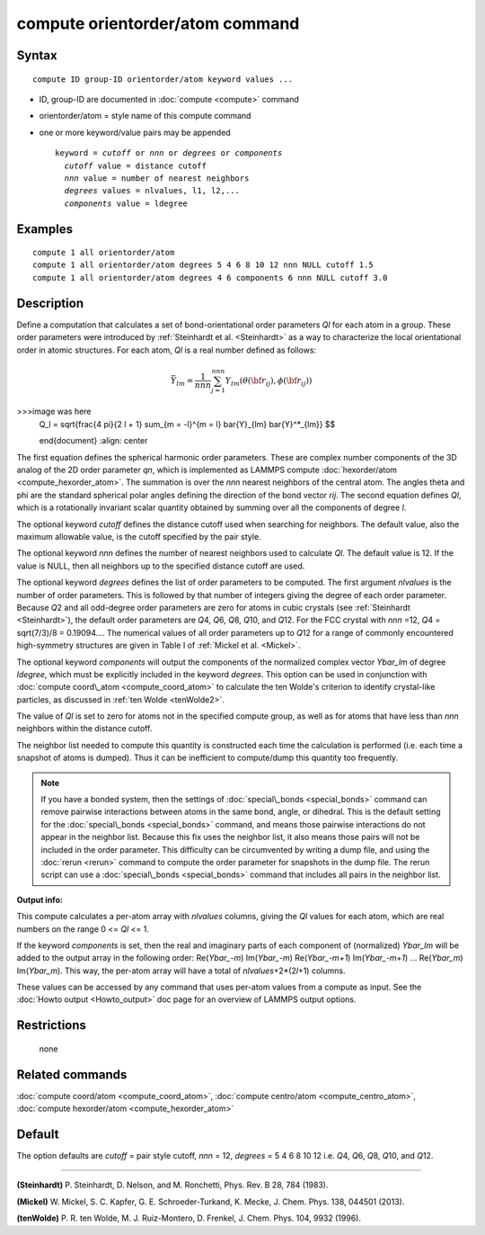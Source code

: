 .. index:: compute orientorder/atom

compute orientorder/atom command
================================

Syntax
""""""


.. parsed-literal::

   compute ID group-ID orientorder/atom keyword values ...

* ID, group-ID are documented in :doc:`compute <compute>` command
* orientorder/atom = style name of this compute command
* one or more keyword/value pairs may be appended
  
  .. parsed-literal::
  
     keyword = *cutoff* or *nnn* or *degrees* or *components*
       *cutoff* value = distance cutoff
       *nnn* value = number of nearest neighbors
       *degrees* values = nlvalues, l1, l2,...
       *components* value = ldegree



Examples
""""""""


.. parsed-literal::

   compute 1 all orientorder/atom
   compute 1 all orientorder/atom degrees 5 4 6 8 10 12 nnn NULL cutoff 1.5
   compute 1 all orientorder/atom degrees 4 6 components 6 nnn NULL cutoff 3.0

Description
"""""""""""

Define a computation that calculates a set of bond-orientational
order parameters *Ql* for each atom in a group. These order parameters
were introduced by :ref:`Steinhardt et al. <Steinhardt>` as a way to
characterize the local orientational order in atomic structures.
For each atom, *Ql* is a real number defined as follows:

.. math::

   \bar{Y}_{lm} = \frac{1}{nnn}\sum_{j = 1}^{nnn} Y_{lm}( \theta( {\bf r}_{ij} ), \phi( {\bf r}_{ij} ) ) 

>>>image was here
   Q_l = \sqrt{\frac{4 \pi}{2 l + 1} \sum_{m = -l}^{m = l} \bar{Y}_{lm} \bar{Y}^*_{lm}}
   $$
   
   \end{document}
   :align: center

The first equation defines the spherical harmonic order parameters.
These are complex number components of the 3D analog of the 2D order
parameter *qn*\ , which is implemented as LAMMPS compute
:doc:`hexorder/atom <compute_hexorder_atom>`.
The summation is over the *nnn* nearest
neighbors of the central atom.
The angles theta and phi are the standard spherical polar angles
defining the direction of the bond vector *rij*\ .
The second equation defines *Ql*\ , which is a
rotationally invariant scalar quantity obtained by summing
over all the components of degree *l*\ .

The optional keyword *cutoff* defines the distance cutoff
used when searching for neighbors. The default value, also
the maximum allowable value, is the cutoff specified
by the pair style.

The optional keyword *nnn* defines the number of nearest
neighbors used to calculate *Ql*\ . The default value is 12.
If the value is NULL, then all neighbors up to the
specified distance cutoff are used.

The optional keyword *degrees* defines the list of order parameters to
be computed.  The first argument *nlvalues* is the number of order
parameters. This is followed by that number of integers giving the
degree of each order parameter. Because *Q*\ 2 and all odd-degree order
parameters are zero for atoms in cubic crystals (see
:ref:`Steinhardt <Steinhardt>`), the default order parameters are *Q*\ 4,
*Q*\ 6, *Q*\ 8, *Q*\ 10, and *Q*\ 12. For the FCC crystal with *nnn* =12, *Q*\ 4
= sqrt(7/3)/8 = 0.19094....  The numerical values of all order
parameters up to *Q*\ 12 for a range of commonly encountered
high-symmetry structures are given in Table I of :ref:`Mickel et al. <Mickel>`.

The optional keyword *components* will output the components of the
normalized complex vector *Ybar\_lm* of degree *ldegree*\ , which must be
explicitly included in the keyword *degrees*\ . This option can be used
in conjunction with :doc:`compute coord\_atom <compute_coord_atom>` to
calculate the ten Wolde's criterion to identify crystal-like
particles, as discussed in :ref:`ten Wolde <tenWolde2>`.

The value of *Ql* is set to zero for atoms not in the
specified compute group, as well as for atoms that have less than
*nnn* neighbors within the distance cutoff.

The neighbor list needed to compute this quantity is constructed each
time the calculation is performed (i.e. each time a snapshot of atoms
is dumped).  Thus it can be inefficient to compute/dump this quantity
too frequently.

.. note::

   If you have a bonded system, then the settings of
   :doc:`special\_bonds <special_bonds>` command can remove pairwise
   interactions between atoms in the same bond, angle, or dihedral.  This
   is the default setting for the :doc:`special\_bonds <special_bonds>`
   command, and means those pairwise interactions do not appear in the
   neighbor list.  Because this fix uses the neighbor list, it also means
   those pairs will not be included in the order parameter.  This
   difficulty can be circumvented by writing a dump file, and using the
   :doc:`rerun <rerun>` command to compute the order parameter for
   snapshots in the dump file.  The rerun script can use a
   :doc:`special\_bonds <special_bonds>` command that includes all pairs in
   the neighbor list.

**Output info:**

This compute calculates a per-atom array with *nlvalues* columns,
giving the *Ql* values for each atom, which are real numbers on the
range 0 <= *Ql* <= 1.

If the keyword *components* is set, then the real and imaginary parts
of each component of (normalized) *Ybar\_lm* will be added to the
output array in the following order: Re(*Ybar\_-m*) Im(*Ybar\_-m*)
Re(*Ybar\_-m+1*) Im(*Ybar\_-m+1*) ... Re(*Ybar\_m*) Im(*Ybar\_m*).  This
way, the per-atom array will have a total of *nlvalues*\ +2\*(2\ *l*\ +1)
columns.

These values can be accessed by any command that uses per-atom values
from a compute as input.  See the :doc:`Howto output <Howto_output>` doc
page for an overview of LAMMPS output options.

Restrictions
""""""""""""
 none

Related commands
""""""""""""""""

:doc:`compute coord/atom <compute_coord_atom>`, :doc:`compute centro/atom <compute_centro_atom>`, :doc:`compute hexorder/atom <compute_hexorder_atom>`

Default
"""""""

The option defaults are *cutoff* = pair style cutoff, *nnn* = 12,
*degrees* = 5 4 6 8 10 12 i.e. *Q*\ 4, *Q*\ 6, *Q*\ 8, *Q*\ 10, and *Q*\ 12.


----------


.. _Steinhardt:



**(Steinhardt)** P. Steinhardt, D. Nelson, and M. Ronchetti,
Phys. Rev. B 28, 784 (1983).

.. _Mickel:



**(Mickel)** W. Mickel, S. C. Kapfer, G. E. Schroeder-Turkand, K. Mecke,
J. Chem. Phys. 138, 044501 (2013).

.. _tenWolde2:



**(tenWolde)** P. R. ten Wolde, M. J. Ruiz-Montero, D. Frenkel,
J. Chem. Phys. 104, 9932 (1996).


.. _lws: http://lammps.sandia.gov
.. _ld: Manual.html
.. _lc: Commands_all.html
